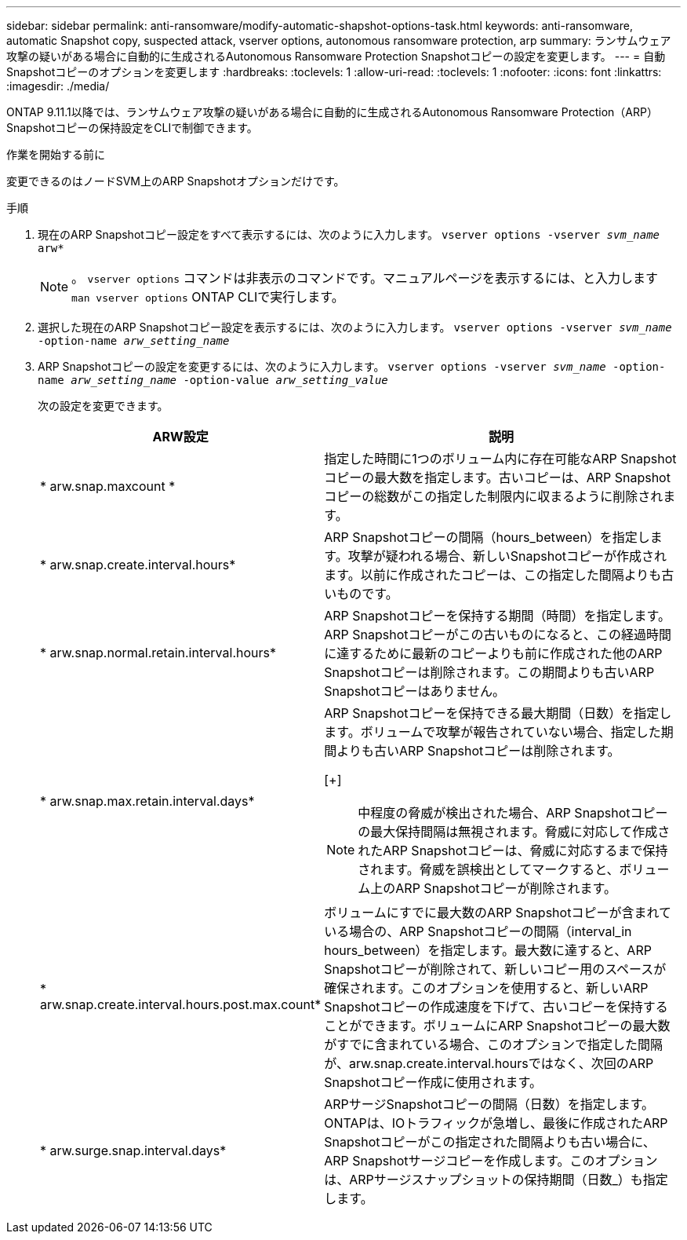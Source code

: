 ---
sidebar: sidebar 
permalink: anti-ransomware/modify-automatic-shapshot-options-task.html 
keywords: anti-ransomware, automatic Snapshot copy, suspected attack, vserver options, autonomous ransomware protection, arp 
summary: ランサムウェア攻撃の疑いがある場合に自動的に生成されるAutonomous Ransomware Protection Snapshotコピーの設定を変更します。 
---
= 自動Snapshotコピーのオプションを変更します
:hardbreaks:
:toclevels: 1
:allow-uri-read: 
:toclevels: 1
:nofooter: 
:icons: font
:linkattrs: 
:imagesdir: ./media/


[role="lead"]
ONTAP 9.11.1以降では、ランサムウェア攻撃の疑いがある場合に自動的に生成されるAutonomous Ransomware Protection（ARP）Snapshotコピーの保持設定をCLIで制御できます。

.作業を開始する前に
変更できるのはノードSVM上のARP Snapshotオプションだけです。

.手順
. 現在のARP Snapshotコピー設定をすべて表示するには、次のように入力します。
`vserver options -vserver _svm_name_ arw*`
+

NOTE: 。 `vserver options` コマンドは非表示のコマンドです。マニュアルページを表示するには、と入力します `man vserver options` ONTAP CLIで実行します。

. 選択した現在のARP Snapshotコピー設定を表示するには、次のように入力します。
`vserver options -vserver _svm_name_ -option-name _arw_setting_name_`
. ARP Snapshotコピーの設定を変更するには、次のように入力します。
`vserver options -vserver _svm_name_ -option-name _arw_setting_name_ -option-value _arw_setting_value_`
+
次の設定を変更できます。

+
[cols="1,3"]
|===
| ARW設定 | 説明 


| * arw.snap.maxcount * | 指定した時間に1つのボリューム内に存在可能なARP Snapshotコピーの最大数を指定します。古いコピーは、ARP Snapshotコピーの総数がこの指定した制限内に収まるように削除されます。 


| * arw.snap.create.interval.hours* | ARP Snapshotコピーの間隔（hours_between）を指定します。攻撃が疑われる場合、新しいSnapshotコピーが作成されます。以前に作成されたコピーは、この指定した間隔よりも古いものです。 


| * arw.snap.normal.retain.interval.hours* | ARP Snapshotコピーを保持する期間（時間）を指定します。ARP Snapshotコピーがこの古いものになると、この経過時間に達するために最新のコピーよりも前に作成された他のARP Snapshotコピーは削除されます。この期間よりも古いARP Snapshotコピーはありません。 


| * arw.snap.max.retain.interval.days*  a| 
ARP Snapshotコピーを保持できる最大期間（日数）を指定します。ボリュームで攻撃が報告されていない場合、指定した期間よりも古いARP Snapshotコピーは削除されます。

[+]


NOTE: 中程度の脅威が検出された場合、ARP Snapshotコピーの最大保持間隔は無視されます。脅威に対応して作成されたARP Snapshotコピーは、脅威に対応するまで保持されます。脅威を誤検出としてマークすると、ボリューム上のARP Snapshotコピーが削除されます。



| * arw.snap.create.interval.hours.post.max.count* | ボリュームにすでに最大数のARP Snapshotコピーが含まれている場合の、ARP Snapshotコピーの間隔（interval_in hours_between）を指定します。最大数に達すると、ARP Snapshotコピーが削除されて、新しいコピー用のスペースが確保されます。このオプションを使用すると、新しいARP Snapshotコピーの作成速度を下げて、古いコピーを保持することができます。ボリュームにARP Snapshotコピーの最大数がすでに含まれている場合、このオプションで指定した間隔が、arw.snap.create.interval.hoursではなく、次回のARP Snapshotコピー作成に使用されます。 


| * arw.surge.snap.interval.days* | ARPサージSnapshotコピーの間隔（日数）を指定します。ONTAPは、IOトラフィックが急増し、最後に作成されたARP Snapshotコピーがこの指定された間隔よりも古い場合に、ARP Snapshotサージコピーを作成します。このオプションは、ARPサージスナップショットの保持期間（日数_）も指定します。 
|===

